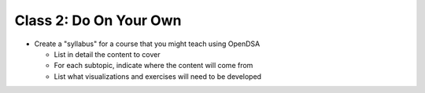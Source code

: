 .. This file is part of the OpenDSA eTextbook project. See
.. http://algoviz.org/OpenDSA for more details.
.. Copyright (c) 2012-2013 by the OpenDSA Project Contributors, and
.. distributed under an MIT open source license.

.. avmetadata::
   :author: Cliff Shaffer
   :satisfies: OpenDSA Introduction
   :topic: Introduction

Class 2: Do On Your Own
=======================

*  Create a "syllabus" for a course that you might teach using OpenDSA

   *  List in detail the content to cover
   *  For each subtopic, indicate where the content will come from
   *  List what visualizations and exercises will need to be developed
